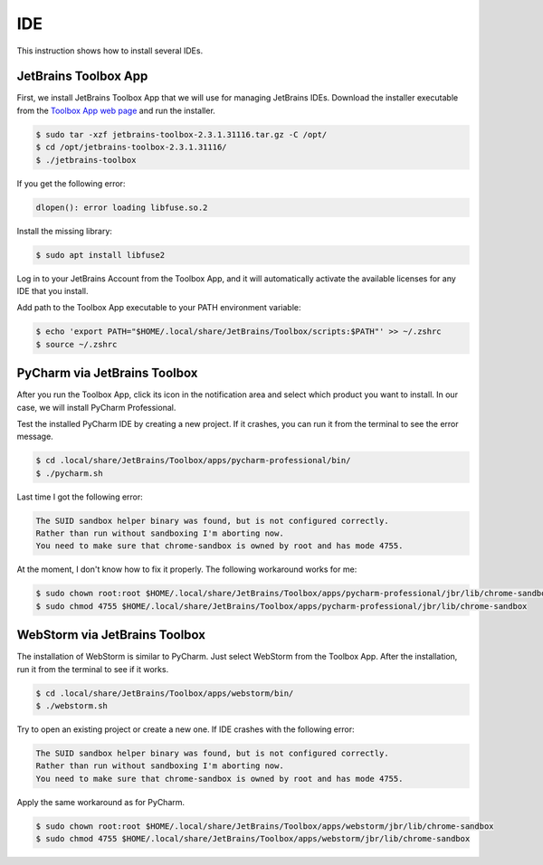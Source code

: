 IDE
===

This instruction shows how to install several IDEs.

JetBrains Toolbox App
---------------------

First, we install JetBrains Toolbox App that we will use for managing JetBrains IDEs.
Download the installer executable from the `Toolbox App web page <https://www.jetbrains.com/toolbox-app/>`__
and run the installer.

.. code-block:: bash

    $ sudo tar -xzf jetbrains-toolbox-2.3.1.31116.tar.gz -C /opt/
    $ cd /opt/jetbrains-toolbox-2.3.1.31116/
    $ ./jetbrains-toolbox

If you get the following error:

.. code-block:: text

    dlopen(): error loading libfuse.so.2

Install the missing library:

.. code-block:: bash

    $ sudo apt install libfuse2

Log in to your JetBrains Account from the Toolbox App, and it will automatically activate the available
licenses for any IDE that you install.

Add path to the Toolbox App executable to your PATH environment variable:

.. code-block:: bash

    $ echo 'export PATH="$HOME/.local/share/JetBrains/Toolbox/scripts:$PATH"' >> ~/.zshrc
    $ source ~/.zshrc

PyCharm via JetBrains Toolbox
-----------------------------

After you run the Toolbox App, click its icon in the notification area and select which product you want to install.
In our case, we will install PyCharm Professional.

Test the installed PyCharm IDE by creating a new project. If it crashes, you can run it
from the terminal to see the error message.

.. code-block:: bash

    $ cd .local/share/JetBrains/Toolbox/apps/pycharm-professional/bin/
    $ ./pycharm.sh

Last time I got the following error:

.. code-block:: text

    The SUID sandbox helper binary was found, but is not configured correctly.
    Rather than run without sandboxing I'm aborting now.
    You need to make sure that chrome-sandbox is owned by root and has mode 4755.

At the moment, I don't know how to fix it properly. The following workaround works for me:

.. code-block:: bash

    $ sudo chown root:root $HOME/.local/share/JetBrains/Toolbox/apps/pycharm-professional/jbr/lib/chrome-sandbox
    $ sudo chmod 4755 $HOME/.local/share/JetBrains/Toolbox/apps/pycharm-professional/jbr/lib/chrome-sandbox

WebStorm via JetBrains Toolbox
------------------------------

The installation of WebStorm is similar to PyCharm. Just select WebStorm from the Toolbox App.
After the installation, run it from the terminal to see if it works.

.. code-block:: bash

    $ cd .local/share/JetBrains/Toolbox/apps/webstorm/bin/
    $ ./webstorm.sh

Try to open an existing project or create a new one. If IDE crashes with the following error:

.. code-block:: text

    The SUID sandbox helper binary was found, but is not configured correctly.
    Rather than run without sandboxing I'm aborting now.
    You need to make sure that chrome-sandbox is owned by root and has mode 4755.

Apply the same workaround as for PyCharm.

.. code-block:: bash

    $ sudo chown root:root $HOME/.local/share/JetBrains/Toolbox/apps/webstorm/jbr/lib/chrome-sandbox
    $ sudo chmod 4755 $HOME/.local/share/JetBrains/Toolbox/apps/webstorm/jbr/lib/chrome-sandbox
